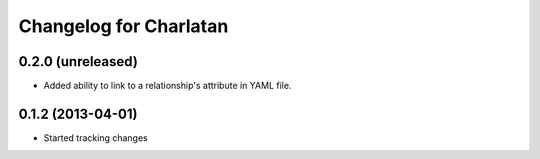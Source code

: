 Changelog for Charlatan
=======================

0.2.0 (unreleased)
------------------

- Added ability to link to a relationship's attribute in YAML file.

0.1.2 (2013-04-01)
------------------

- Started tracking changes
